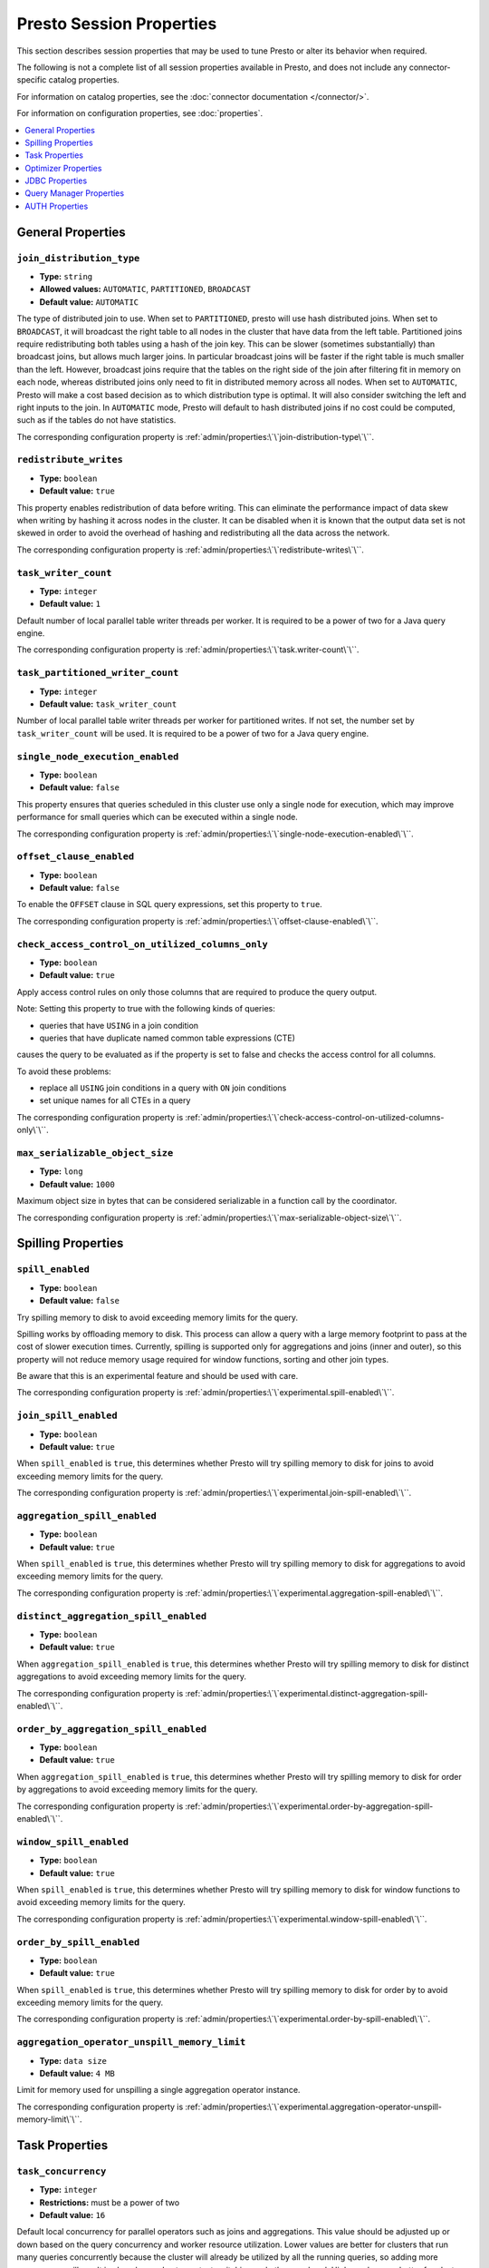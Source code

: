 =========================
Presto Session Properties
=========================

This section describes session properties that may be used to tune 
Presto or alter its behavior when required.

The following is not a complete list of all session properties 
available in Presto, and does not include any connector-specific 
catalog properties. 

For information on catalog properties, see the :doc:`connector documentation </connector/>`.

For information on configuration properties, see :doc:`properties`.


.. contents::
    :local:
    :backlinks: none
    :depth: 1

General Properties
------------------

``join_distribution_type``
^^^^^^^^^^^^^^^^^^^^^^^^^^

* **Type:** ``string``
* **Allowed values:** ``AUTOMATIC``, ``PARTITIONED``, ``BROADCAST``
* **Default value:** ``AUTOMATIC``

The type of distributed join to use.  When set to ``PARTITIONED``, presto will
use hash distributed joins.  When set to ``BROADCAST``, it will broadcast the
right table to all nodes in the cluster that have data from the left table.
Partitioned joins require redistributing both tables using a hash of the join key.
This can be slower (sometimes substantially) than broadcast joins, but allows much
larger joins. In particular broadcast joins will be faster if the right table is
much smaller than the left.  However, broadcast joins require that the tables on the right
side of the join after filtering fit in memory on each node, whereas distributed joins
only need to fit in distributed memory across all nodes. When set to ``AUTOMATIC``,
Presto will make a cost based decision as to which distribution type is optimal.
It will also consider switching the left and right inputs to the join.  In ``AUTOMATIC``
mode, Presto will default to hash distributed joins if no cost could be computed, such as if
the tables do not have statistics. 

The corresponding configuration property is :ref:`admin/properties:\`\`join-distribution-type\`\``.


``redistribute_writes``
^^^^^^^^^^^^^^^^^^^^^^^

* **Type:** ``boolean``
* **Default value:** ``true``

This property enables redistribution of data before writing. This can
eliminate the performance impact of data skew when writing by hashing it
across nodes in the cluster. It can be disabled when it is known that the
output data set is not skewed in order to avoid the overhead of hashing and
redistributing all the data across the network.

The corresponding configuration property is :ref:`admin/properties:\`\`redistribute-writes\`\``. 

``task_writer_count``
^^^^^^^^^^^^^^^^^^^^^

* **Type:** ``integer``
* **Default value:** ``1``

Default number of local parallel table writer threads per worker. It is required
to be a power of two for a Java query engine.

The corresponding configuration property is :ref:`admin/properties:\`\`task.writer-count\`\``. 

``task_partitioned_writer_count``
^^^^^^^^^^^^^^^^^^^^^^^^^^^^^^^^^

* **Type:** ``integer``
* **Default value:** ``task_writer_count``

Number of local parallel table writer threads per worker for partitioned writes. If not
set, the number set by ``task_writer_count`` will be used. It is required to be a power
of two for a Java query engine.

``single_node_execution_enabled``
^^^^^^^^^^^^^^^^^^^^^^^^^^^^^^^^^

* **Type:** ``boolean``
* **Default value:** ``false``

This property ensures that queries scheduled in this cluster use only a single
node for execution, which may improve performance for small queries which can
be executed within a single node.

The corresponding configuration property is :ref:`admin/properties:\`\`single-node-execution-enabled\`\``.

``offset_clause_enabled``
^^^^^^^^^^^^^^^^^^^^^^^^^

* **Type:** ``boolean``
* **Default value:** ``false``

To enable the ``OFFSET`` clause in SQL query expressions, set this property to ``true``.

The corresponding configuration property is :ref:`admin/properties:\`\`offset-clause-enabled\`\``.

``check_access_control_on_utilized_columns_only``
^^^^^^^^^^^^^^^^^^^^^^^^^^^^^^^^^^^^^^^^^^^^^^^^^

* **Type:** ``boolean``
* **Default value:** ``true``

Apply access control rules on only those columns that are required to produce the query output.

Note: Setting this property to true with the following kinds of queries:

* queries that have ``USING`` in a join condition
* queries that have duplicate named common table expressions (CTE)

causes the query to be evaluated as if the property is set to false and checks the access control for all columns.

To avoid these problems:

* replace all ``USING`` join conditions in a query with ``ON`` join conditions
* set unique names for all CTEs in a query

The corresponding configuration property is :ref:`admin/properties:\`\`check-access-control-on-utilized-columns-only\`\``.

``max_serializable_object_size``
^^^^^^^^^^^^^^^^^^^^^^^^^^^^^^^^

* **Type:** ``long``
* **Default value:** ``1000``

Maximum object size in bytes that can be considered serializable in a function call by the coordinator.

The corresponding configuration property is :ref:`admin/properties:\`\`max-serializable-object-size\`\``.

Spilling Properties
-------------------

``spill_enabled``
^^^^^^^^^^^^^^^^^

* **Type:** ``boolean``
* **Default value:** ``false``

Try spilling memory to disk to avoid exceeding memory limits for the query.

Spilling works by offloading memory to disk. This process can allow a query with a large memory
footprint to pass at the cost of slower execution times. Currently, spilling is supported only for
aggregations and joins (inner and outer), so this property will not reduce memory usage required for
window functions, sorting and other join types.

Be aware that this is an experimental feature and should be used with care.

The corresponding configuration property is :ref:`admin/properties:\`\`experimental.spill-enabled\`\``.

``join_spill_enabled``
^^^^^^^^^^^^^^^^^^^^^^

* **Type:** ``boolean``
* **Default value:** ``true``

When ``spill_enabled`` is ``true``, this determines whether Presto will try spilling memory to disk for joins to
avoid exceeding memory limits for the query.

The corresponding configuration property is :ref:`admin/properties:\`\`experimental.join-spill-enabled\`\``. 

``aggregation_spill_enabled``
^^^^^^^^^^^^^^^^^^^^^^^^^^^^^

* **Type:** ``boolean``
* **Default value:** ``true``

When ``spill_enabled`` is ``true``, this determines whether Presto will try spilling memory to disk for aggregations to
avoid exceeding memory limits for the query.

The corresponding configuration property is :ref:`admin/properties:\`\`experimental.aggregation-spill-enabled\`\``. 

``distinct_aggregation_spill_enabled``
^^^^^^^^^^^^^^^^^^^^^^^^^^^^^^^^^^^^^^

* **Type:** ``boolean``
* **Default value:** ``true``

When ``aggregation_spill_enabled`` is ``true``, this determines whether Presto will try spilling memory to disk for distinct
aggregations to avoid exceeding memory limits for the query.

The corresponding configuration property is :ref:`admin/properties:\`\`experimental.distinct-aggregation-spill-enabled\`\``. 

``order_by_aggregation_spill_enabled``
^^^^^^^^^^^^^^^^^^^^^^^^^^^^^^^^^^^^^^

* **Type:** ``boolean``
* **Default value:** ``true``

When ``aggregation_spill_enabled`` is ``true``, this determines whether Presto will try spilling memory to disk for order by
aggregations to avoid exceeding memory limits for the query.

The corresponding configuration property is :ref:`admin/properties:\`\`experimental.order-by-aggregation-spill-enabled\`\``. 

``window_spill_enabled``
^^^^^^^^^^^^^^^^^^^^^^^^

* **Type:** ``boolean``
* **Default value:** ``true``

When ``spill_enabled`` is ``true``, this determines whether Presto will try spilling memory to disk for window functions to
avoid exceeding memory limits for the query.

The corresponding configuration property is :ref:`admin/properties:\`\`experimental.window-spill-enabled\`\``. 

``order_by_spill_enabled``
^^^^^^^^^^^^^^^^^^^^^^^^^^

* **Type:** ``boolean``
* **Default value:** ``true``

When ``spill_enabled`` is ``true``, this determines whether Presto will try spilling memory to disk for order by to
avoid exceeding memory limits for the query.

The corresponding configuration property is :ref:`admin/properties:\`\`experimental.order-by-spill-enabled\`\``. 

``aggregation_operator_unspill_memory_limit``
^^^^^^^^^^^^^^^^^^^^^^^^^^^^^^^^^^^^^^^^^^^^^^^^^^^^^^^^^^

* **Type:** ``data size``
* **Default value:** ``4 MB``

Limit for memory used for unspilling a single aggregation operator instance.

The corresponding configuration property is :ref:`admin/properties:\`\`experimental.aggregation-operator-unspill-memory-limit\`\``. 

Task Properties
---------------

``task_concurrency``
^^^^^^^^^^^^^^^^^^^^

* **Type:** ``integer``
* **Restrictions:** must be a power of two
* **Default value:** ``16``

Default local concurrency for parallel operators such as joins and aggregations.
This value should be adjusted up or down based on the query concurrency and worker
resource utilization. Lower values are better for clusters that run many queries
concurrently because the cluster will already be utilized by all the running
queries, so adding more concurrency will result in slow downs due to context
switching and other overhead. Higher values are better for clusters that only run
one or a few queries at a time. 

The corresponding configuration property is :ref:`admin/properties:\`\`task.concurrency\`\``. 

``task_writer_count``
^^^^^^^^^^^^^^^^^^^^^

* **Type:** ``integer``
* **Restrictions:** must be a power of two
* **Default value:** ``1``

The number of concurrent writer threads per worker per query. Increasing this value may
increase write speed, especially when a query is not I/O bound and can take advantage
of additional CPU for parallel writes (some connectors can be bottlenecked on CPU when
writing due to compression or other factors). Setting this too high may cause the cluster
to become overloaded due to excessive resource utilization. 

The corresponding configuration property is :ref:`admin/properties:\`\`task.writer-count\`\``. 

Optimizer Properties
--------------------

``dictionary_aggregation``
^^^^^^^^^^^^^^^^^^^^^^^^^^

* **Type:** ``boolean``
* **Default value:** ``false``

Enables optimization for aggregations on dictionaries. 

The corresponding configuration property is :ref:`admin/properties:\`\`optimizer.dictionary-aggregation\`\``. 

``optimize_hash_generation``
^^^^^^^^^^^^^^^^^^^^^^^^^^^^

* **Type:** ``boolean``
* **Default value:** ``true``

Compute hash codes for distribution, joins, and aggregations early during execution,
allowing result to be shared between operations later in the query. This can reduce
CPU usage by avoiding computing the same hash multiple times, but at the cost of
additional network transfer for the hashes. In most cases it will decrease overall
query processing time. 

It is often helpful to disable this property when using :doc:`/sql/explain` in order
to make the query plan easier to read.

The corresponding configuration property is :ref:`admin/properties:\`\`optimizer.optimize-hash-generation\`\``. 

``push_aggregation_through_join``
^^^^^^^^^^^^^^^^^^^^^^^^^^^^^^^^^

* **Type:** ``boolean``
* **Default value:** ``true``

When an aggregation is above an outer join and all columns from the outer side of the join
are in the grouping clause, the aggregation is pushed below the outer join. This optimization
is particularly useful for correlated scalar subqueries, which get rewritten to an aggregation
over an outer join. For example::

    SELECT * FROM item i
        WHERE i.i_current_price > (
            SELECT AVG(j.i_current_price) FROM item j
                WHERE i.i_category = j.i_category);

Enabling this optimization can substantially speed up queries by reducing
the amount of data that needs to be processed by the join.  However, it may slow down some
queries that have very selective joins. 

The corresponding configuration property is :ref:`admin/properties:\`\`optimizer.push-aggregation-through-join\`\``. 

``push_table_write_through_union``
^^^^^^^^^^^^^^^^^^^^^^^^^^^^^^^^^^

* **Type:** ``boolean``
* **Default value:** ``true``

Parallelize writes when using ``UNION ALL`` in queries that write data. This improves the
speed of writing output tables in ``UNION ALL`` queries because these writes do not require
additional synchronization when collecting results. Enabling this optimization can improve
``UNION ALL`` speed when write speed is not yet saturated. However, it may slow down queries
in an already heavily loaded system. 

The corresponding configuration property is :ref:`admin/properties:\`\`optimizer.push-table-write-through-union\`\``. 

``join_reordering_strategy``
^^^^^^^^^^^^^^^^^^^^^^^^^^^^

* **Type:** ``string``
* **Allowed values:** ``AUTOMATIC``, ``ELIMINATE_CROSS_JOINS``, ``NONE``
* **Default value:** ``AUTOMATIC``

The join reordering strategy to use.  ``NONE`` maintains the order the tables are listed in the
query.  ``ELIMINATE_CROSS_JOINS`` reorders joins to eliminate cross joins where possible and
otherwise maintains the original query order. When reordering joins it also strives to maintain the
original table order as much as possible. ``AUTOMATIC`` enumerates possible orders and uses
statistics-based cost estimation to determine the least cost order. If stats are not available or if
for any reason a cost could not be computed, the ``ELIMINATE_CROSS_JOINS`` strategy is used. 

The corresponding configuration property is :ref:`admin/properties:\`\`optimizer.join-reordering-strategy\`\``. 

``confidence_based_broadcast``
^^^^^^^^^^^^^^^^^^^^^^^^^^^^^^

* **Type:** ``boolean``
* **Default value:** ``false``

Enable broadcasting based on the confidence of the statistics that are being used, by
broadcasting the side of a joinNode which has the highest (``HIGH`` or ``FACT``) confidence statistics.
If both sides have the same confidence statistics, then the original behavior will be followed.

The corresponding configuration property is :ref:`admin/properties:\`\`optimizer.confidence-based-broadcast\`\``. 

``treat-low-confidence-zero-estimation-as-unknown``
^^^^^^^^^^^^^^^^^^^^^^^^^^^^^^^^^^^^^^^^^^^^^^^^^^^

* **Type:** ``boolean``
* **Default value:** ``false``

Enable treating ``LOW`` confidence, zero estimations as ``UNKNOWN`` during joins. 

The corresponding configuration property is :ref:`admin/properties:\`\`optimizer.treat-low-confidence-zero-estimation-as-unknown\`\``. 

``retry-query-with-history-based-optimization``
^^^^^^^^^^^^^^^^^^^^^^^^^^^^^^^^^^^^^^^^^^^^^^^

* **Type:** ``boolean``
* **Default value:** ``false``

Enable retry for failed queries who can potentially be helped by HBO. 

The corresponding configuration property is :ref:`admin/properties:\`\`optimizer.retry-query-with-history-based-optimization\`\``.

``optimizer_inner_join_pushdown_enabled``
^^^^^^^^^^^^^^^^^^^^^^^^^^^^^^^^^^^^^^^^^^^^^^^

* **Type:** ``boolean``
* **Default value:** ``false``

Enable push down inner join predicates to database. Only allows equality joins to be pushed down.
Use :ref:`admin/properties-session:\`\`optimizer_inequality_join_pushdown_enabled\`\`` along with this configuration to push down inequality join predicates.

The corresponding configuration property is :ref:`admin/properties:\`\`optimizer.inner-join-pushdown-enabled\`\``.

``optimizer_inequality_join_pushdown_enabled``
^^^^^^^^^^^^^^^^^^^^^^^^^^^^^^^^^^^^^^^^^^^^^^^

* **Type:** ``boolean``
* **Default value:** ``false``

Enable push down inner join inequality predicates to database. For this configuration to be enabled, :ref:`admin/properties-session:\`\`optimizer_inner_join_pushdown_enabled\`\`` should be set to ``true``.
The corresponding configuration property is :ref:`admin/properties:\`\`optimizer.inequality-join-pushdown-enabled\`\``.

``verbose_optimizer_info_enabled``
^^^^^^^^^^^^^^^^^^^^^^^^^^^^^^^^^^

* **Type:** ``boolean``
* **Default value:** ``false``

Use this and ``optimizers_to_enable_verbose_runtime_stats`` in development to collect valuable debugging information about the optimizer. 

Set to ``true`` to use as shown in this example: 

``SET SESSION verbose_optimizer_info_enabled=true;``

``optimizers_to_enable_verbose_runtime_stats``
^^^^^^^^^^^^^^^^^^^^^^^^^^^^^^^^^^^^^^^^^^^^^^

* **Type:** ``string``
* **Allowed values:** ``ALL``, an optimizer rule name, or multiple comma-separated optimization rule names
* **Default value:** ``none``

Use this and ``verbose_optimizer_info_enabled`` in development to collect valuable debugging information about the optimizer. 

Run the following command to use ``optimizers_to_enable_verbose_runtime_stats``: 

``SET SESSION optimizers_to_enable_verbose_runtime_stats=ALL;``

``pushdown_subfields_for_map_functions``
^^^^^^^^^^^^^^^^^^^^^^^^^^^^^^^^^^^^^^^^
* **Type:** ``boolean``
* **Default value:** ``true``

Use this to optimize the ``map_filter()`` and ``map_subset()`` function.

It controls if subfields access is executed at the data source or not.

JDBC Properties
---------------


``useJdbcMetadataCache``
^^^^^^^^^^^^^^^^^^^^^^^^

* **Type:** ``boolean``
* **Default value:** ``false``

Cache the result of the JDBC queries that fetch metadata about tables and columns.

``allowDropTable``
^^^^^^^^^^^^^^^^^^

* **Type:** ``boolean``
* **Default value:** ``false``

Allow connector to drop tables.

``metadataCacheTtl``
^^^^^^^^^^^^^^^^^^^^

* **Type:** ``Duration``
* **Default value:** ``0``

Setting a duration controls how long to cache data.

``metadataCacheRefreshInterval``
^^^^^^^^^^^^^^^^^^^^^^^^^^^^^^^^

* **Type:** ``Duration``
* **Default value:** ``0``

``metadataCacheMaximumSize``
^^^^^^^^^^^^^^^^^^^^^^^^^^^^^^^^

* **Type:** ``long``
* **Default value:** ``1``

``metadataCacheThreadPoolSize``
^^^^^^^^^^^^^^^^^^^^^^^^^^^^^^^^

* **Type:** ``int``
* **Default value:** ``1``

The value represents the max background fetch threads for refreshing metadata.

Query Manager Properties
------------------------

``query_client_timeout``
^^^^^^^^^^^^^^^^^^^^^^^^

* **Type:** ``Duration``
* **Default value:** ``5m``

This property can be used to configure how long a query runs without contact
from the client application, such as the CLI, before it's abandoned.

The corresponding configuration property is :ref:`admin/properties:\`\`query.client.timeout\`\``.

``query_priority``
^^^^^^^^^^^^^^^^^^

* **Type:** ``int``
* **Default value:** ``1``

This property defines the priority of queries for execution and plays an important role in query admission.
Queries with higher priority are scheduled first than the ones with lower priority. Higher number indicates higher priority.

``query_max_queued_time``
^^^^^^^^^^^^^^^^^^^^^^^^^

* **Type:** ``Duration``
* **Default value:** ``100d``

Use to configure how long a query can be queued before it is terminated.

The corresponding configuration property is :ref:`admin/properties:\`\`query.max-queued-time\`\``.

AUTH Properties
---------------

``enable_ids_cat_propagation``
^^^^^^^^^^^^^^^^^^^^^^^

* **Type:** ``boolean``
* **Default value:** ``false``

This property enables crypto auth tokens for IDS UDFs.
